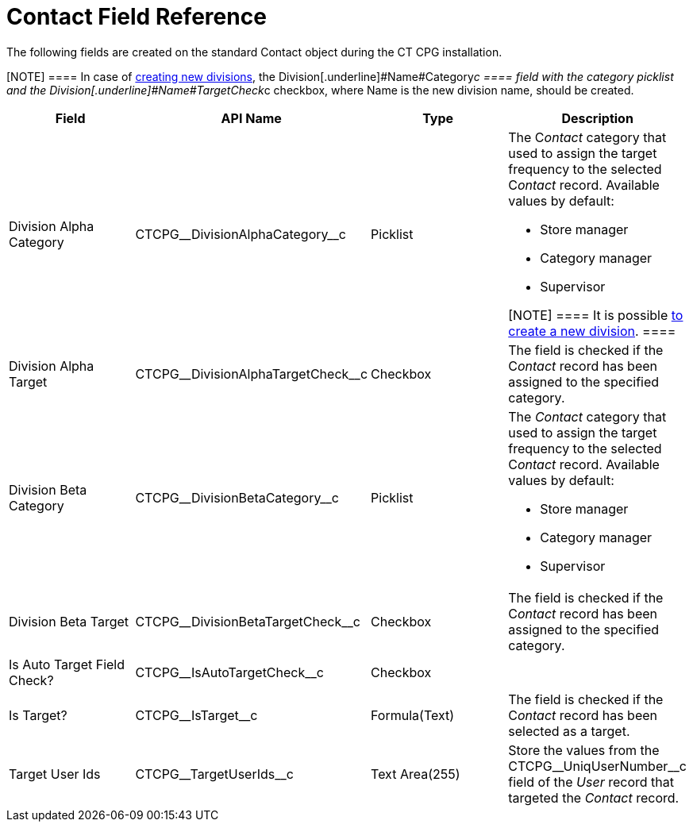 = Contact Field Reference

The following fields are created on the standard
[.object]#Contact# object during the CT CPG installation.

[NOTE] ==== In case of xref:admin-guide/targeting-and-marketing-cycles-management/add-a-new-division[creating new
divisions], the Division[.underline]#Name#Category__c ====  field
with the category picklist and
the Division[.underline]#Name#TargetCheck__c checkbox, where Name is
the new division name, should be created.

[width="100%",cols="25%,25%,25%,25%",]
|===
|*Field* |*API Name* |*Type* |*Description*

|Division Alpha Category |CTCPG\__DivisionAlphaCategory__c
|Picklist a|
The C__ontact__ category that used to assign the target frequency to the
selected C__ontact__ record. Available values by default:

* Store manager
* Category manager
* Supervisor

[NOTE] ==== It is possible xref:admin-guide/targeting-and-marketing-cycles-management/add-a-new-division[to
create a new division]. ====

|Division Alpha Target |CTCPG\__DivisionAlphaTargetCheck__c
|Checkbox |The field is checked if the C__ontact__ record has been
assigned to the specified category.

|Division Beta Category |CTCPG\__DivisionBetaCategory__c
|Picklist a|
The _Contact_ category that used to assign the target frequency to the
selected C__ontact__ record. Available values by default:

* Store manager
* Category manager
* Supervisor

|Division Beta Target |CTCPG\__DivisionBetaTargetCheck__c
|Checkbox |The field is checked if the C__ontact__ record has been
assigned to the specified category.

|Is Auto Target Field Check? |CTCPG\__IsAutoTargetCheck__c
|Checkbox |

|Is Target? |CTCPG\__IsTarget__c |Formula(Text) |The field is
checked if the C__ontact__ record has been selected as a target.

|Target User Ids |CTCPG\__TargetUserIds__c |Text Area(255)
|Store the values from the CTCPG\__UniqUserNumber__c field of
the _User_ record that targeted the__ Contact__ record.
|===
